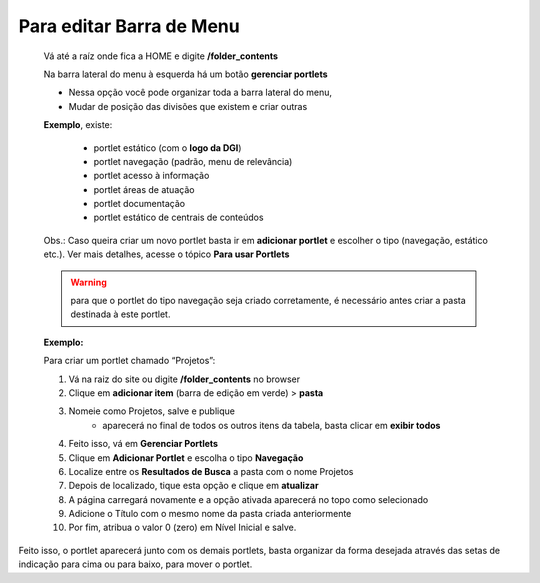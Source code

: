 Para editar Barra de Menu
=========================

	Vá até a raíz onde fica a HOME e digite **/folder_contents**
	  
	Na barra lateral do menu à esquerda há um botão **gerenciar portlets**

	* Nessa opção você pode organizar toda a barra lateral do menu,
	* Mudar de posição das divisões que existem e criar outras

	**Exemplo**, existe:

		* portlet estático (com o **logo da DGI**)
		* portlet navegação (padrão, menu de relevância)
		* portlet acesso à informação
		* portlet áreas de atuação
		* portlet documentação
		* portlet estático de centrais de conteúdos

	
	Obs.: Caso queira criar um novo portlet basta ir em **adicionar portlet** e escolher o tipo (navegação, estático etc.). Ver mais detalhes, acesse o tópico **Para usar Portlets**

	.. warning:: para que o portlet do tipo navegação seja criado corretamente, é necessário antes criar a pasta destinada à este portlet.  

	**Exemplo:**

	Para criar um portlet chamado “Projetos”:
	
	1. Vá na raiz do site ou digite **/folder_contents** no browser
	2. Clique em **adicionar item** (barra de edição em verde) > **pasta**
	3. Nomeie como Projetos, salve e publique
		* aparecerá no final de todos os outros itens da tabela, basta clicar em **exibir todos**
	4. Feito isso, vá em **Gerenciar Portlets**
	5. Clique em **Adicionar Portlet** e escolha o tipo **Navegação**
	6. Localize entre os **Resultados de Busca** a pasta com o nome Projetos
	7. Depois de localizado, tique esta opção e clique em **atualizar**
	8. A página carregará novamente e a opção ativada aparecerá no topo como selecionado
	9. Adicione o Título com o mesmo nome da pasta criada anteriormente
	10. Por fim, atribua o valor 0 (zero) em Nível Inicial e salve.

Feito isso, o portlet aparecerá junto com os demais portlets, basta organizar da forma desejada através das setas de indicação para cima ou para baixo, para mover o portlet.
